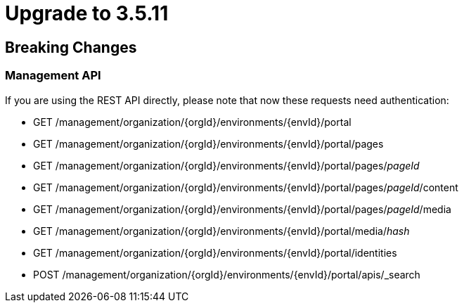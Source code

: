 = Upgrade to 3.5.11

== Breaking Changes

=== Management API
If you are using the REST API directly, please note that now these requests need authentication:

* GET /management/organization/{orgId}/environments/{envId}/portal
* GET /management/organization/{orgId}/environments/{envId}/portal/pages
* GET /management/organization/{orgId}/environments/{envId}/portal/pages/_pageId_
* GET /management/organization/{orgId}/environments/{envId}/portal/pages/_pageId_/content
* GET /management/organization/{orgId}/environments/{envId}/portal/pages/_pageId_/media
* GET /management/organization/{orgId}/environments/{envId}/portal/media/_hash_
* GET /management/organization/{orgId}/environments/{envId}/portal/identities
* POST /management/organization/{orgId}/environments/{envId}/portal/apis/_search
